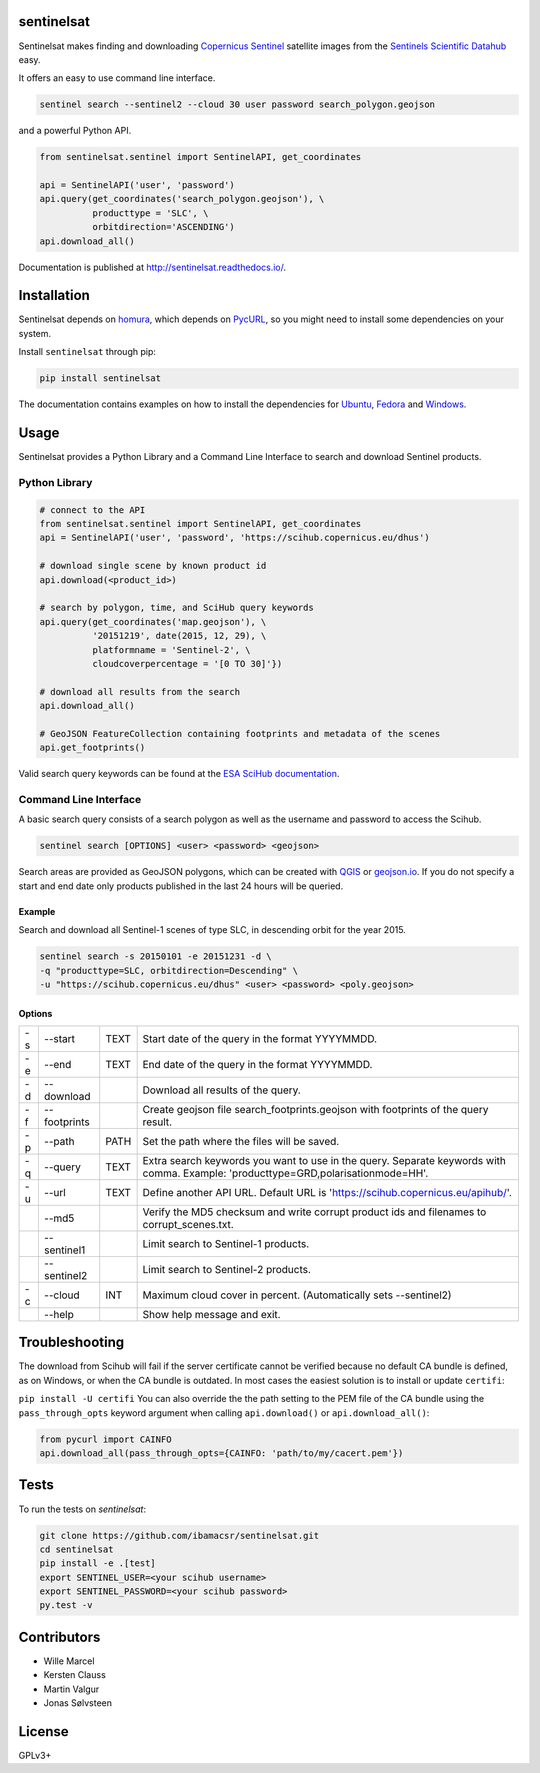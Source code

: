 sentinelsat
============

.. image:: https://badge.fury.io/py/sentinelsat.svg
    :target: http://badge.fury.io/py/sentinelsat

.. image:: https://travis-ci.org/ibamacsr/sentinelsat.svg
    :target: https://travis-ci.org/ibamacsr/sentinelsat

.. image:: https://coveralls.io/repos/ibamacsr/sentinelsat/badge.svg?branch=master&service=github
    :target: https://coveralls.io/github/ibamacsr/sentinelsat?branch=master

.. image:: https://readthedocs.org/projects/sentinelsat/badge/?version=master
    :target: http://sentinelsat.readthedocs.io/en/master/?badge=master
    :alt: Documentation

.. image:: https://img.shields.io/badge/gitter-join_chat-1dce73.svg?logo=data%3Aimage%2Fsvg%2Bxml%3Bbase64%2CPD94bWwgdmVyc2lvbj0iMS4wIiBlbmNvZGluZz0iVVRGLTgiPz4NCjxzdmcgeG1sbnM9Imh0dHA6Ly93d3cudzMub3JnLzIwMDAvc3ZnIj48cmVjdCB4PSIwIiB5PSI1IiBmaWxsPSIjZmZmIiB3aWR0aD0iMSIgaGVpZ2h0PSI1Ii8%2BPHJlY3QgeD0iMiIgeT0iNiIgZmlsbD0iI2ZmZiIgd2lkdGg9IjEiIGhlaWdodD0iNyIvPjxyZWN0IHg9IjQiIHk9IjYiIGZpbGw9IiNmZmYiIHdpZHRoPSIxIiBoZWlnaHQ9IjciLz48cmVjdCB4PSI2IiB5PSI2IiBmaWxsPSIjZmZmIiB3aWR0aD0iMSIgaGVpZ2h0PSI0Ii8%2BPC9zdmc%2B&logoWidth=8
    :target: https://gitter.im/sentinelsat/
    :alt: gitter.im chat

.. image:: https://zenodo.org/badge/36093931.svg
   :target: https://zenodo.org/badge/latestdoi/36093931


Sentinelsat makes finding and downloading `Copernicus Sentinel
<http://www.esa.int/Our_Activities/Observing_the_Earth/Copernicus/Overview4>`_
satellite images from  the `Sentinels Scientific Datahub <https://scihub.copernicus.eu/>`_ easy.

It offers an easy to use command line interface.

.. code-block:: bash

  sentinel search --sentinel2 --cloud 30 user password search_polygon.geojson


and a powerful Python API.

.. code-block:: python

  from sentinelsat.sentinel import SentinelAPI, get_coordinates

  api = SentinelAPI('user', 'password')
  api.query(get_coordinates('search_polygon.geojson'), \
            producttype = 'SLC', \
            orbitdirection='ASCENDING')
  api.download_all()

Documentation is published at http://sentinelsat.readthedocs.io/.

Installation
============

Sentinelsat depends on `homura <https://github.com/shichao-an/homura>`_, which depends on `PycURL <http://pycurl.sourceforge.net/>`_, so you might need to install some dependencies on your system.

Install ``sentinelsat`` through pip:

.. code-block:: console

    pip install sentinelsat

The documentation contains examples on how to install the dependencies for `Ubuntu <https://sentinelsat.readthedocs.io/en/latest/install.html#ubuntu>`_, `Fedora <https://sentinelsat.readthedocs.io/en/latest/install.html#fedora>`_ and `Windows <https://sentinelsat.readthedocs.io/en/latest/install.html#windows>`_.

Usage
=====

Sentinelsat provides a Python Library and a Command Line Interface to search and
download Sentinel products.

Python Library
--------------

.. code-block:: python

  # connect to the API
  from sentinelsat.sentinel import SentinelAPI, get_coordinates
  api = SentinelAPI('user', 'password', 'https://scihub.copernicus.eu/dhus')

  # download single scene by known product id
  api.download(<product_id>)

  # search by polygon, time, and SciHub query keywords
  api.query(get_coordinates('map.geojson'), \
            '20151219', date(2015, 12, 29), \
            platformname = 'Sentinel-2', \
            cloudcoverpercentage = '[0 TO 30]'})

  # download all results from the search
  api.download_all()

  # GeoJSON FeatureCollection containing footprints and metadata of the scenes
  api.get_footprints()

Valid search query keywords can be found at the `ESA SciHub documentation
<https://scihub.copernicus.eu/userguide/3FullTextSearch>`_.

Command Line Interface
----------------------

A basic search query consists of a search polygon as well as the username and
password to access the Scihub.

.. code-block:: bash

  sentinel search [OPTIONS] <user> <password> <geojson>

Search areas are provided as GeoJSON polygons, which can be created with
`QGIS <http://qgis.org/en/site/>`_ or `geojson.io <http://geojson.io>`_.
If you do not specify a start and end date only products published in the last
24 hours will be queried.

Example
^^^^^^^

Search and download all Sentinel-1 scenes of type SLC, in descending
orbit for the year 2015.

.. code-block:: bash

  sentinel search -s 20150101 -e 20151231 -d \
  -q "producttype=SLC, orbitdirection=Descending" \
  -u "https://scihub.copernicus.eu/dhus" <user> <password> <poly.geojson>

Options
^^^^^^^

+----+--------------+------+--------------------------------------------------------------------------------------------+
| -s | -\-start     | TEXT | Start date of the query in the format YYYYMMDD.                                            |
+----+--------------+------+--------------------------------------------------------------------------------------------+
| -e | -\-end       | TEXT | End date of the query in the format YYYYMMDD.                                              |
+----+--------------+------+--------------------------------------------------------------------------------------------+
| -d | -\-download  |      | Download all results of the query.                                                         |
+----+--------------+------+--------------------------------------------------------------------------------------------+
| -f | -\-footprints|      | Create geojson file search_footprints.geojson with footprints of the query result.         |
+----+--------------+------+--------------------------------------------------------------------------------------------+
| -p | -\-path      | PATH | Set the path where the files will be saved.                                                |
+----+--------------+------+--------------------------------------------------------------------------------------------+
| -q | -\-query     | TEXT | Extra search keywords you want to use in the query. Separate keywords with comma.          |
|    |              |      | Example: 'producttype=GRD,polarisationmode=HH'.                                            |
+----+--------------+------+--------------------------------------------------------------------------------------------+
| -u | -\-url       | TEXT | Define another API URL. Default URL is 'https://scihub.copernicus.eu/apihub/'.             |
+----+--------------+------+--------------------------------------------------------------------------------------------+
|    | -\-md5       |      | Verify the MD5 checksum and write corrupt product ids and filenames to corrupt_scenes.txt. |
+----+--------------+------+--------------------------------------------------------------------------------------------+
|    | -\-sentinel1 |      | Limit search to Sentinel-1 products.                                                       |
+----+--------------+------+--------------------------------------------------------------------------------------------+
|    | -\-sentinel2 |      | Limit search to Sentinel-2 products.                                                       |
+----+--------------+------+--------------------------------------------------------------------------------------------+
| -c | -\-cloud     | INT  | Maximum cloud cover in percent. (Automatically sets --sentinel2)                           |
+----+--------------+------+--------------------------------------------------------------------------------------------+
|    | -\-help      |      | Show help message and exit.                                                                |
+----+--------------+------+--------------------------------------------------------------------------------------------+

Troubleshooting
===============

The download from Scihub will fail if the server certificate cannot be verified
because no default CA bundle is defined, as on Windows, or when the CA bundle is
outdated. In most cases the easiest solution is to install or update ``certifi``:

``pip install -U certifi``
You can also override the the path setting to the PEM file of the CA bundle
using the ``pass_through_opts`` keyword argument when calling ``api.download()``
or ``api.download_all()``:

.. code-block:: python

  from pycurl import CAINFO
  api.download_all(pass_through_opts={CAINFO: 'path/to/my/cacert.pem'})


Tests
======

To run the tests on `sentinelsat`:

.. code-block:: console

    git clone https://github.com/ibamacsr/sentinelsat.git
    cd sentinelsat
    pip install -e .[test]
    export SENTINEL_USER=<your scihub username>
    export SENTINEL_PASSWORD=<your scihub password>
    py.test -v


Contributors
=============

* Wille Marcel
* Kersten Clauss
* Martin Valgur
* Jonas Sølvsteen

License
=======

GPLv3+
